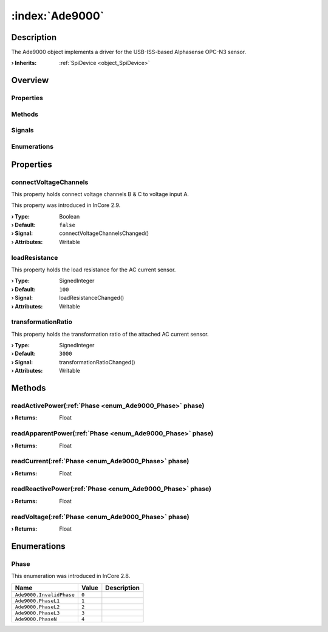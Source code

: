 
.. _object_Ade9000:


:index:`Ade9000`
----------------

Description
***********

The Ade9000 object implements a driver for the USB-ISS-based Alphasense OPC-N3 sensor.

:**› Inherits**: :ref:`SpiDevice <object_SpiDevice>`

Overview
********

Properties
++++++++++

.. hlist::
  :columns: 1

  * :ref:`connectVoltageChannels <property_Ade9000_connectVoltageChannels>`
  * :ref:`loadResistance <property_Ade9000_loadResistance>`
  * :ref:`transformationRatio <property_Ade9000_transformationRatio>`
  * :ref:`SpiDevice.address <property_SpiDevice_address>`
  * :ref:`Object.objectId <property_Object_objectId>`
  * :ref:`Object.parent <property_Object_parent>`

Methods
+++++++

.. hlist::
  :columns: 2

  * :ref:`readActivePower() <method_Ade9000_readActivePower>`
  * :ref:`readApparentPower() <method_Ade9000_readApparentPower>`
  * :ref:`readCurrent() <method_Ade9000_readCurrent>`
  * :ref:`readReactivePower() <method_Ade9000_readReactivePower>`
  * :ref:`readVoltage() <method_Ade9000_readVoltage>`
  * :ref:`SpiDevice.read() <method_SpiDevice_read>`
  * :ref:`SpiDevice.transfer() <method_SpiDevice_transfer>`
  * :ref:`SpiDevice.write() <method_SpiDevice_write>`
  * :ref:`Object.deserializeProperties() <method_Object_deserializeProperties>`
  * :ref:`Object.fromJson() <method_Object_fromJson>`
  * :ref:`Object.serializeProperties() <method_Object_serializeProperties>`
  * :ref:`Object.toJson() <method_Object_toJson>`

Signals
+++++++

.. hlist::
  :columns: 1

  * :ref:`Object.completed() <signal_Object_completed>`

Enumerations
++++++++++++

.. hlist::
  :columns: 1

  * :ref:`Phase <enum_Ade9000_Phase>`



Properties
**********


.. _property_Ade9000_connectVoltageChannels:

.. _signal_Ade9000_connectVoltageChannelsChanged:

.. index::
   single: connectVoltageChannels

connectVoltageChannels
++++++++++++++++++++++

This property holds connect voltage channels B & C to voltage input A.

This property was introduced in InCore 2.9.

:**› Type**: Boolean
:**› Default**: ``false``
:**› Signal**: connectVoltageChannelsChanged()
:**› Attributes**: Writable


.. _property_Ade9000_loadResistance:

.. _signal_Ade9000_loadResistanceChanged:

.. index::
   single: loadResistance

loadResistance
++++++++++++++

This property holds the load resistance for the AC current sensor.

:**› Type**: SignedInteger
:**› Default**: ``100``
:**› Signal**: loadResistanceChanged()
:**› Attributes**: Writable


.. _property_Ade9000_transformationRatio:

.. _signal_Ade9000_transformationRatioChanged:

.. index::
   single: transformationRatio

transformationRatio
+++++++++++++++++++

This property holds the transformation ratio of the attached AC current sensor.

:**› Type**: SignedInteger
:**› Default**: ``3000``
:**› Signal**: transformationRatioChanged()
:**› Attributes**: Writable

Methods
*******


.. _method_Ade9000_readActivePower:

.. index::
   single: readActivePower

readActivePower(:ref:`Phase <enum_Ade9000_Phase>` phase)
++++++++++++++++++++++++++++++++++++++++++++++++++++++++



:**› Returns**: Float



.. _method_Ade9000_readApparentPower:

.. index::
   single: readApparentPower

readApparentPower(:ref:`Phase <enum_Ade9000_Phase>` phase)
++++++++++++++++++++++++++++++++++++++++++++++++++++++++++



:**› Returns**: Float



.. _method_Ade9000_readCurrent:

.. index::
   single: readCurrent

readCurrent(:ref:`Phase <enum_Ade9000_Phase>` phase)
++++++++++++++++++++++++++++++++++++++++++++++++++++



:**› Returns**: Float



.. _method_Ade9000_readReactivePower:

.. index::
   single: readReactivePower

readReactivePower(:ref:`Phase <enum_Ade9000_Phase>` phase)
++++++++++++++++++++++++++++++++++++++++++++++++++++++++++



:**› Returns**: Float



.. _method_Ade9000_readVoltage:

.. index::
   single: readVoltage

readVoltage(:ref:`Phase <enum_Ade9000_Phase>` phase)
++++++++++++++++++++++++++++++++++++++++++++++++++++



:**› Returns**: Float


Enumerations
************


.. _enum_Ade9000_Phase:

.. index::
   single: Phase

Phase
+++++



This enumeration was introduced in InCore 2.8.

.. index::
   single: Ade9000.InvalidPhase
.. index::
   single: Ade9000.PhaseL1
.. index::
   single: Ade9000.PhaseL2
.. index::
   single: Ade9000.PhaseL3
.. index::
   single: Ade9000.PhaseN
.. list-table::
  :widths: auto
  :header-rows: 1

  * - Name
    - Value
    - Description

      .. _enumitem_Ade9000_InvalidPhase:
  * - ``Ade9000.InvalidPhase``
    - ``0``
    - 

      .. _enumitem_Ade9000_PhaseL1:
  * - ``Ade9000.PhaseL1``
    - ``1``
    - 

      .. _enumitem_Ade9000_PhaseL2:
  * - ``Ade9000.PhaseL2``
    - ``2``
    - 

      .. _enumitem_Ade9000_PhaseL3:
  * - ``Ade9000.PhaseL3``
    - ``3``
    - 

      .. _enumitem_Ade9000_PhaseN:
  * - ``Ade9000.PhaseN``
    - ``4``
    - 

